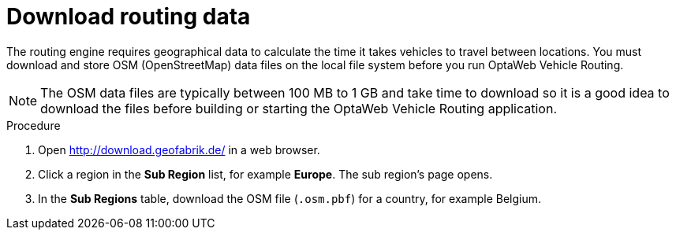 [id="proc-dowload-routing-data_{context}"]

= Download routing data

The routing engine requires geographical data to calculate the time it takes vehicles to travel between locations. You must download and store OSM (OpenStreetMap) data files on the local file system before you run OptaWeb Vehicle Routing.

NOTE: The OSM data files are typically between 100 MB to 1 GB and take time to download so it is a good idea to download the files before building or starting the OptaWeb Vehicle Routing application.

.Procedure
. Open http://download.geofabrik.de/ in a web browser.
. Click a region in the *Sub Region* list, for example *Europe*. The sub region's page opens.
. In the *Sub Regions* table, download the OSM file (`.osm.pbf`) for a country, for example Belgium.
